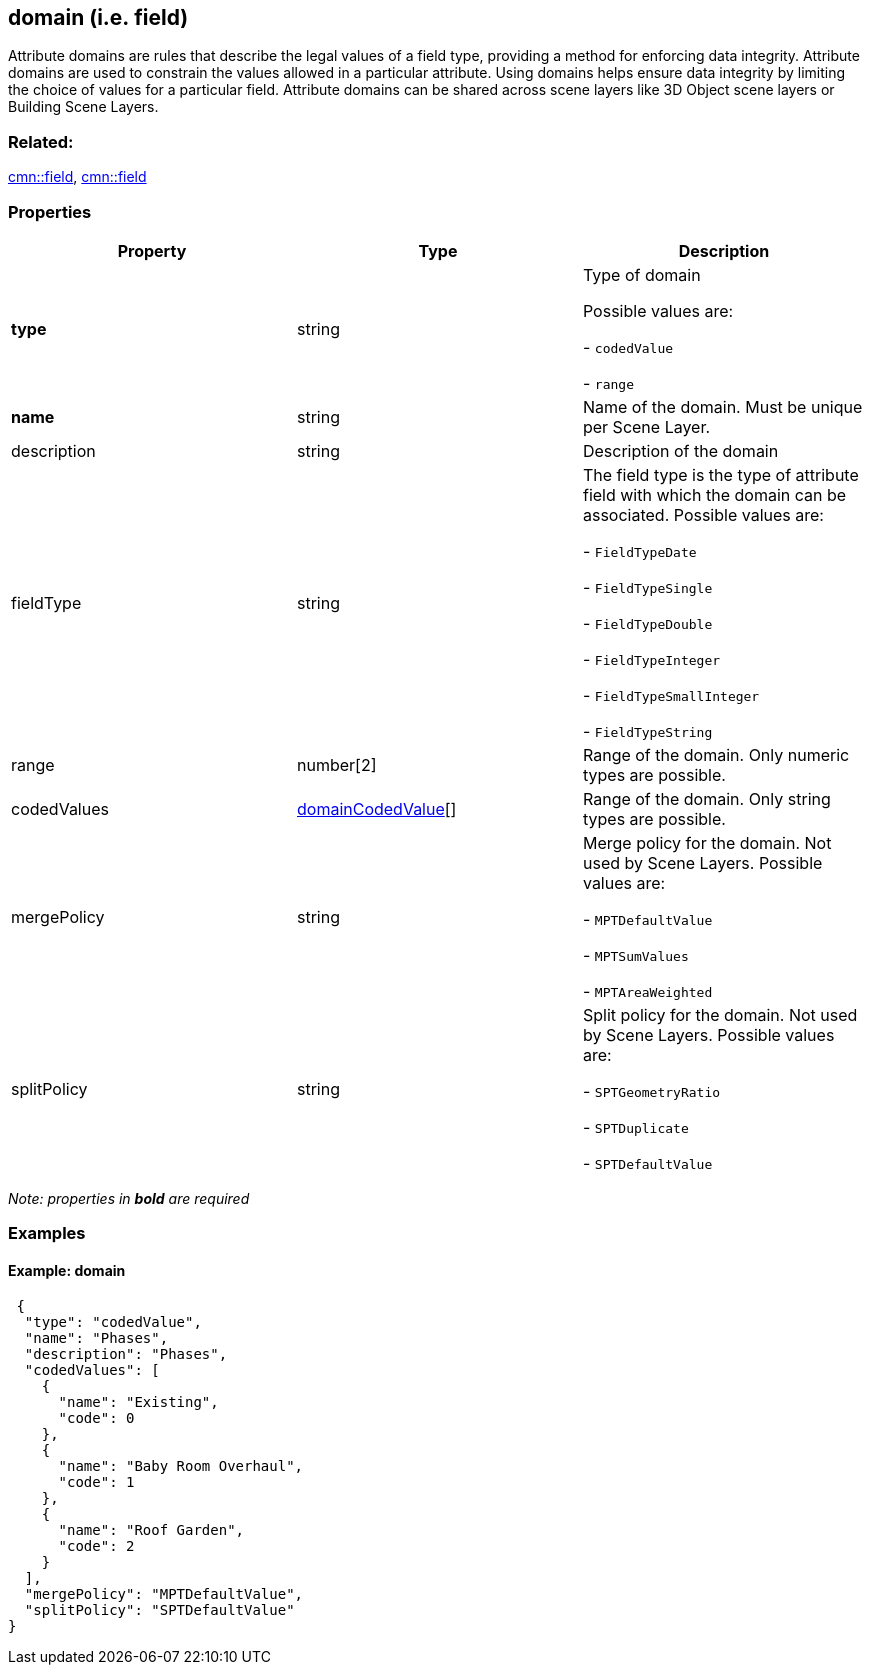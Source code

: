 == domain (i.e. field)

Attribute domains are rules that describe the legal values of a field
type, providing a method for enforcing data integrity. Attribute domains
are used to constrain the values allowed in a particular attribute.
Using domains helps ensure data integrity by limiting the choice of
values for a particular field. Attribute domains can be shared across
scene layers like 3D Object scene layers or Building Scene Layers.

=== Related:

link:field.cmn.adoc[cmn::field], link:field.cmn.adoc[cmn::field]

=== Properties

[cols=",,",options="header",]
|===
|Property |Type |Description
| *type* | string | Type of domain

Possible values are:

- `codedValue`

- `range`

| *name* | string | Name of the domain. Must be unique per Scene
Layer. | description | string | Description of the domain |
fieldType | string | The field type is the type of attribute field with
which the domain can be associated. Possible values are:

- `FieldTypeDate`

- `FieldTypeSingle`

- `FieldTypeDouble`

- `FieldTypeInteger`

- `FieldTypeSmallInteger`

- `FieldTypeString`

| range | number[2] | Range of the domain. Only numeric types are
possible. 
| codedValues |
link:domainCodedValue.cmn.adoc[domainCodedValue][] | Range of the domain.
Only string types are possible. 
| mergePolicy | string | Merge policy
for the domain. Not used by Scene Layers. Possible values are:

- `MPTDefaultValue`

- `MPTSumValues`

- `MPTAreaWeighted`

| splitPolicy | string | Split policy for the domain. Not used by
Scene Layers. Possible values are:

- `SPTGeometryRatio`

- `SPTDuplicate`

- `SPTDefaultValue`

|===

_Note: properties in *bold* are required_

=== Examples

==== Example: domain

[source,json]
----
 {
  "type": "codedValue",
  "name": "Phases",
  "description": "Phases",
  "codedValues": [
    {
      "name": "Existing",
      "code": 0
    },
    {
      "name": "Baby Room Overhaul",
      "code": 1
    },
    {
      "name": "Roof Garden",
      "code": 2
    }
  ],
  "mergePolicy": "MPTDefaultValue",
  "splitPolicy": "SPTDefaultValue"
} 
----
